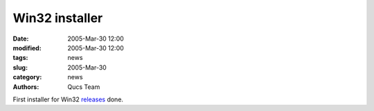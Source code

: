 Win32 installer
###############

:date: 2005-Mar-30 12:00
:modified: 2005-Mar-30 12:00
:tags: news
:slug: 2005-Mar-30
:category: news
:authors: Qucs Team

First installer for Win32 releases_ done.

.. _releases: download.html#unofficial
